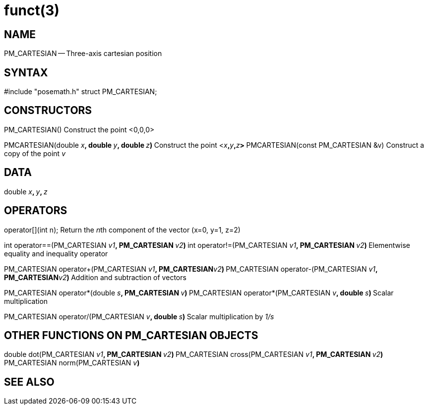 = funct(3)
:manmanual: HAL Components
:mansource: ../man/man3/PM_ROTATION_VECTOR.3.asciidoc
:man version : 



== NAME

PM_CARTESIAN -- Three-axis cartesian position



== SYNTAX
#include "posemath.h"
struct PM_CARTESIAN;



== CONSTRUCTORS

PM_CARTESIAN()
Construct the point <0,0,0>

PMCARTESIAN(double __x__**, double **__y__**, double **__z__**)
**Construct the point <__x__**,**__y__**,**__z__**>
**
PMCARTESIAN(const PM_CARTESIAN &v)
Construct a copy of the point __v__



== DATA
double __x__**, **__y__**, **__z
__


== OPERATORS

operator[](int n);
Return the __n__th component of the vector (x=0, y=1, z=2)

int operator==(PM_CARTESIAN __v1__**, PM_CARTESIAN **__v2__**)
**int operator!=(PM_CARTESIAN __v1__**, PM_CARTESIAN **__v2__**)
**Elementwise equality and inequality operator

PM_CARTESIAN operator+(PM_CARTESIAN __v1__**, PM_CARTESIAN**__v2__**)
**PM_CARTESIAN operator-(PM_CARTESIAN __v1__**, PM_CARTESIAN**__v2__**)
**Addition and subtraction of vectors

PM_CARTESIAN operator*(double __s__**, PM_CARTESIAN **__v__**)
**PM_CARTESIAN operator*(PM_CARTESIAN __v__**, double **__s__**)
**Scalar multiplication

PM_CARTESIAN operator/(PM_CARTESIAN __v__**, double **__s__**)
**Scalar multiplication by __1/s__


== OTHER FUNCTIONS ON PM_CARTESIAN OBJECTS

double dot(PM_CARTESIAN __v1__**, PM_CARTESIAN **__v2__**)
**PM_CARTESIAN cross(PM_CARTESIAN __v1__**, PM_CARTESIAN **__v2__**)
**PM_CARTESIAN norm(PM_CARTESIAN __v__**)
**


== SEE ALSO
